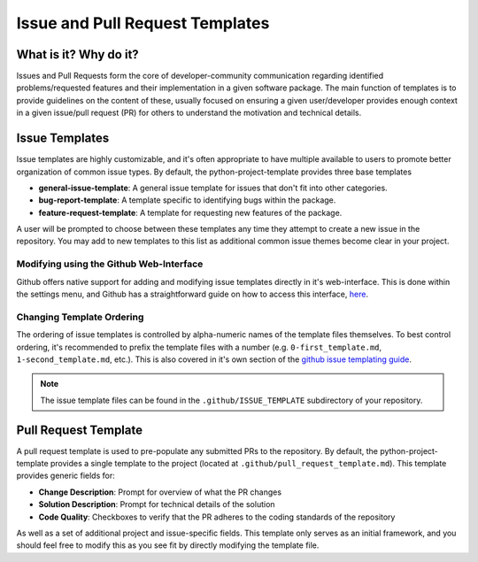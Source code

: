 Issue and Pull Request Templates
===============================================================================

What is it? Why do it?
-------------------------------------------------------------------------------

Issues and Pull Requests form the core of developer-community communication
regarding identified problems/requested features and their implementation in
a given software package. The main function of templates is to provide
guidelines on the content of these, usually focused on ensuring a given
user/developer provides enough context in a given issue/pull request (PR) for 
others to understand the motivation and technical details.

Issue Templates
-------------------------------------------------------------------------------

Issue templates are highly customizable, and it's often appropriate to have
multiple available to users to promote better organization of common issue
types. By default, the python-project-template provides three base templates

* **general-issue-template**: A general issue template for issues that don't fit into other categories.
* **bug-report-template**: A template specific to identifying bugs within the package.
* **feature-request-template**: A template for requesting new features of the package.

A user will be prompted to choose between these templates any time they attempt
to create a new issue in the repository. You may add to new templates to this 
list as additional common issue themes become clear in your project.

Modifying using the Github Web-Interface
...............................................................................
Github offers native support for adding and modifying issue templates directly
in it's web-interface. This is done within the settings menu, and Github has a
straightforward guide on how to access this interface, 
`here <https://docs.github.com/en/communities/using-templates-to-encourage-useful-issues-and-pull-requests/configuring-issue-templates-for-your-repository>`_.

Changing Template Ordering
...............................................................................
The ordering of issue templates is controlled by alpha-numeric names of the
template files themselves. To best control ordering, it's recommended to prefix
the template files with a number (e.g. ``0-first_template.md``, 
``1-second_template.md``, etc.). This is also covered in it's own section of
the `github issue templating guide <https://docs.github.com/en/communities/using-templates-to-encourage-useful-issues-and-pull-requests/configuring-issue-templates-for-your-repository#changing-the-order-of-templates>`_.

.. note::
    The issue template files can be found in the ``.github/ISSUE_TEMPLATE`` 
    subdirectory of your repository.

Pull Request Template
-------------------------------------------------------------------------------

A pull request template is used to pre-populate any submitted PRs to the
repository. By default, the python-project-template provides a single template
to the project (located at ``.github/pull_request_template.md``). This template
provides generic fields for:

* **Change Description**: Prompt for overview of what the PR changes
* **Solution Description**: Prompt for technical details of the solution
* **Code Quality**: Checkboxes to verify that the PR adheres to the coding standards of the repository

As well as a set of additional project and issue-specific fields. This template
only serves as an initial framework, and you should feel free to modify this as
you see fit by directly modifying the template file.